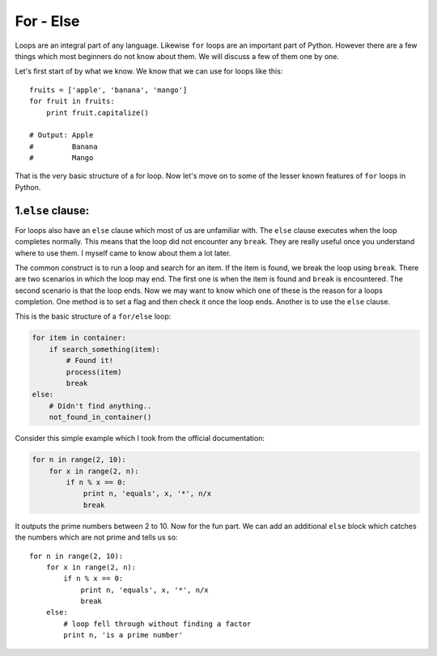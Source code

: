 For - Else
----------

Loops are an integral part of any language. Likewise ``for`` loops are
an important part of Python. However there are a few things which most
beginners do not know about them. We will discuss a few of them one by
one.

Let's first start of by what we know. We know that we can use for loops
like this:

::

    fruits = ['apple', 'banana', 'mango']
    for fruit in fruits:
        print fruit.capitalize()

    # Output: Apple
    #         Banana
    #         Mango

That is the very basic structure of a for loop. Now let's move on to
some of the lesser known features of ``for`` loops in Python.

1.\ ``else`` clause:
^^^^^^^^^^^^^^^^^^^^

For loops also have an ``else`` clause which most of us are unfamiliar
with. The ``else`` clause executes when the loop completes normally.
This means that the loop did not encounter any ``break``. They are
really useful once you understand where to use them. I myself came to
know about them a lot later.

The common construct is to run a loop and search for an item. If the
item is found, we break the loop using ``break``. There are two
scenarios in which the loop may end. The first one is when the item is
found and ``break`` is encountered. The second scenario is that the loop
ends. Now we may want to know which one of these is the reason for a
loops completion. One method is to set a flag and then check it once the
loop ends. Another is to use the ``else`` clause.

This is the basic structure of a ``for/else`` loop:

.. code:: python

    for item in container:
        if search_something(item):
            # Found it!
            process(item)
            break
    else:
        # Didn't find anything..
        not_found_in_container()

Consider this simple example which I took from the official
documentation:

.. code:: python

    for n in range(2, 10):
        for x in range(2, n):
            if n % x == 0:
                print n, 'equals', x, '*', n/x
                break

It outputs the prime numbers between 2 to 10. Now for the fun part. We
can add an additional ``else`` block which catches the numbers which are
not prime and tells us so:

::

    for n in range(2, 10):
        for x in range(2, n):
            if n % x == 0:
                print n, 'equals', x, '*', n/x
                break
        else:
            # loop fell through without finding a factor
            print n, 'is a prime number'

